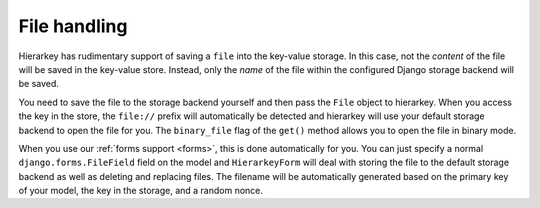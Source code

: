 .. _files:

File handling
=============

Hierarkey has rudimentary support of saving a ``file`` into the key-value storage. In this case, not the *content*
of the file will be saved in the key-value store. Instead, only the *name* of the file within the configured Django
storage backend will be saved.

You need to save the file to the storage backend yourself and then pass the ``File`` object to hierarkey.
When you access the key in the store, the ``file://`` prefix will automatically be detected and hierarkey will use
your default storage backend to open the file for you. The ``binary_file`` flag of the ``get()`` method allows you to
open the file in binary mode.

When you use our :ref:`forms support <forms>`, this is done automatically for you. You can just specify a
normal ``django.forms.FileField`` field on the model and ``HierarkeyForm`` will deal with storing the file
to the default storage backend as well as deleting and replacing files. The filename will be automatically generated
based on the primary key of your model, the key in the storage, and a random nonce.